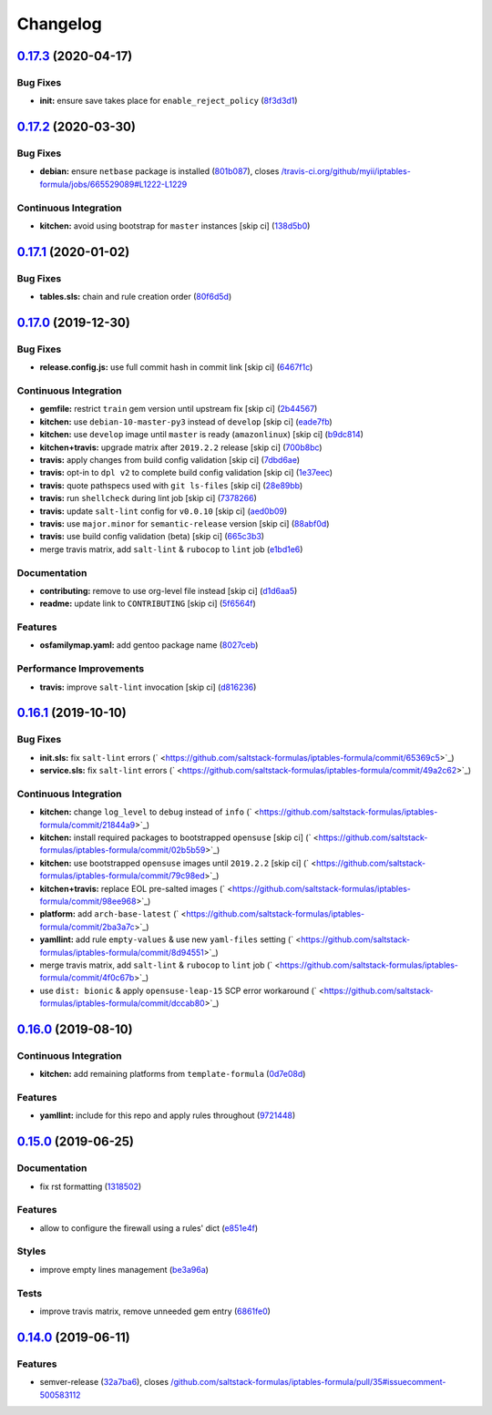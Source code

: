 
Changelog
=========

`0.17.3 <https://github.com/saltstack-formulas/iptables-formula/compare/v0.17.2...v0.17.3>`_ (2020-04-17)
-------------------------------------------------------------------------------------------------------------

Bug Fixes
^^^^^^^^^


* **init:** ensure save takes place for ``enable_reject_policy`` (\ `8f3d3d1 <https://github.com/saltstack-formulas/iptables-formula/commit/8f3d3d19068d0c124efdc1c9b88412cec51ff339>`_\ )

`0.17.2 <https://github.com/saltstack-formulas/iptables-formula/compare/v0.17.1...v0.17.2>`_ (2020-03-30)
-------------------------------------------------------------------------------------------------------------

Bug Fixes
^^^^^^^^^


* **debian:** ensure ``netbase`` package is installed (\ `801b087 <https://github.com/saltstack-formulas/iptables-formula/commit/801b0879da2771cd60e0842b611572eceb1b5f95>`_\ ), closes `/travis-ci.org/github/myii/iptables-formula/jobs/665529089#L1222-L1229 <https://github.com//travis-ci.org/github/myii/iptables-formula/jobs/665529089/issues/L1222-L1229>`_

Continuous Integration
^^^^^^^^^^^^^^^^^^^^^^


* **kitchen:** avoid using bootstrap for ``master`` instances [skip ci] (\ `138d5b0 <https://github.com/saltstack-formulas/iptables-formula/commit/138d5b05c4fb77820515c3a6dd51dd2f79f8b68c>`_\ )

`0.17.1 <https://github.com/saltstack-formulas/iptables-formula/compare/v0.17.0...v0.17.1>`_ (2020-01-02)
-------------------------------------------------------------------------------------------------------------

Bug Fixes
^^^^^^^^^


* **tables.sls:** chain and rule creation order (\ `80f6d5d <https://github.com/saltstack-formulas/iptables-formula/commit/80f6d5dfb2cd46b644dbdaab1f0cafd040f0ea13>`_\ )

`0.17.0 <https://github.com/saltstack-formulas/iptables-formula/compare/v0.16.1...v0.17.0>`_ (2019-12-30)
-------------------------------------------------------------------------------------------------------------

Bug Fixes
^^^^^^^^^


* **release.config.js:** use full commit hash in commit link [skip ci] (\ `6467f1c <https://github.com/saltstack-formulas/iptables-formula/commit/6467f1ce0b97ca59b1d3c818815d41cf571b16ae>`_\ )

Continuous Integration
^^^^^^^^^^^^^^^^^^^^^^


* **gemfile:** restrict ``train`` gem version until upstream fix [skip ci] (\ `2b44567 <https://github.com/saltstack-formulas/iptables-formula/commit/2b4456745121de4616d8196bd1572acb78f04ea5>`_\ )
* **kitchen:** use ``debian-10-master-py3`` instead of ``develop`` [skip ci] (\ `eade7fb <https://github.com/saltstack-formulas/iptables-formula/commit/eade7fbe10815ad4f9795b0dc262fb5c5e1a2b91>`_\ )
* **kitchen:** use ``develop`` image until ``master`` is ready (\ ``amazonlinux``\ ) [skip ci] (\ `b9dc814 <https://github.com/saltstack-formulas/iptables-formula/commit/b9dc8143688facbec3082ea379e22d87787e6bb4>`_\ )
* **kitchen+travis:** upgrade matrix after ``2019.2.2`` release [skip ci] (\ `700b8bc <https://github.com/saltstack-formulas/iptables-formula/commit/700b8bc85cfa4e44064900fc52d46a6713da9e86>`_\ )
* **travis:** apply changes from build config validation [skip ci] (\ `7dbd6ae <https://github.com/saltstack-formulas/iptables-formula/commit/7dbd6ae0383a4d8e53b0ed187387384eb88a1ed4>`_\ )
* **travis:** opt-in to ``dpl v2`` to complete build config validation [skip ci] (\ `1e37eec <https://github.com/saltstack-formulas/iptables-formula/commit/1e37eec9ebbbf9867fc5fd9c8d5d1ac336f0785f>`_\ )
* **travis:** quote pathspecs used with ``git ls-files`` [skip ci] (\ `28e89bb <https://github.com/saltstack-formulas/iptables-formula/commit/28e89bbe5653f81b07d2f2d72f93d4b667c95905>`_\ )
* **travis:** run ``shellcheck`` during lint job [skip ci] (\ `7378266 <https://github.com/saltstack-formulas/iptables-formula/commit/73782668b6379962cb7fd2e5145dc1ca91848adb>`_\ )
* **travis:** update ``salt-lint`` config for ``v0.0.10`` [skip ci] (\ `aed0b09 <https://github.com/saltstack-formulas/iptables-formula/commit/aed0b095b3b6054e9c157d6e9a3a6e324641904a>`_\ )
* **travis:** use ``major.minor`` for ``semantic-release`` version [skip ci] (\ `88abf0d <https://github.com/saltstack-formulas/iptables-formula/commit/88abf0d062e2fc2a99289a6837da3880660b3f46>`_\ )
* **travis:** use build config validation (beta) [skip ci] (\ `665c3b3 <https://github.com/saltstack-formulas/iptables-formula/commit/665c3b3d18e504f5731ee99ba1dea13e977e7aee>`_\ )
* merge travis matrix, add ``salt-lint`` & ``rubocop`` to ``lint`` job (\ `e1bd1e6 <https://github.com/saltstack-formulas/iptables-formula/commit/e1bd1e6b4f393ce91b903826fb96398877ff8ca4>`_\ )

Documentation
^^^^^^^^^^^^^


* **contributing:** remove to use org-level file instead [skip ci] (\ `d1d6aa5 <https://github.com/saltstack-formulas/iptables-formula/commit/d1d6aa55555c45f27f817ca9cc62470da98e2b27>`_\ )
* **readme:** update link to ``CONTRIBUTING`` [skip ci] (\ `5f6564f <https://github.com/saltstack-formulas/iptables-formula/commit/5f6564f0543181db56c6a3d119ad4a5c98a8a40f>`_\ )

Features
^^^^^^^^


* **osfamilymap.yaml:** add gentoo package name (\ `8027ceb <https://github.com/saltstack-formulas/iptables-formula/commit/8027ceb9715f02b12c8f328c8fefca09819522c2>`_\ )

Performance Improvements
^^^^^^^^^^^^^^^^^^^^^^^^


* **travis:** improve ``salt-lint`` invocation [skip ci] (\ `d816236 <https://github.com/saltstack-formulas/iptables-formula/commit/d816236d53ed3a09b53cd8af69cecdec4f8fe412>`_\ )

`0.16.1 <https://github.com/saltstack-formulas/iptables-formula/compare/v0.16.0...v0.16.1>`_ (2019-10-10)
-------------------------------------------------------------------------------------------------------------

Bug Fixes
^^^^^^^^^


* **init.sls:** fix ``salt-lint`` errors (\ ` <https://github.com/saltstack-formulas/iptables-formula/commit/65369c5>`_\ )
* **service.sls:** fix ``salt-lint`` errors (\ ` <https://github.com/saltstack-formulas/iptables-formula/commit/49a2c62>`_\ )

Continuous Integration
^^^^^^^^^^^^^^^^^^^^^^


* **kitchen:** change ``log_level`` to ``debug`` instead of ``info`` (\ ` <https://github.com/saltstack-formulas/iptables-formula/commit/21844a9>`_\ )
* **kitchen:** install required packages to bootstrapped ``opensuse`` [skip ci] (\ ` <https://github.com/saltstack-formulas/iptables-formula/commit/02b5b59>`_\ )
* **kitchen:** use bootstrapped ``opensuse`` images until ``2019.2.2`` [skip ci] (\ ` <https://github.com/saltstack-formulas/iptables-formula/commit/79c98ed>`_\ )
* **kitchen+travis:** replace EOL pre-salted images (\ ` <https://github.com/saltstack-formulas/iptables-formula/commit/98ee968>`_\ )
* **platform:** add ``arch-base-latest`` (\ ` <https://github.com/saltstack-formulas/iptables-formula/commit/2ba3a7c>`_\ )
* **yamllint:** add rule ``empty-values`` & use new ``yaml-files`` setting (\ ` <https://github.com/saltstack-formulas/iptables-formula/commit/8d94551>`_\ )
* merge travis matrix, add ``salt-lint`` & ``rubocop`` to ``lint`` job (\ ` <https://github.com/saltstack-formulas/iptables-formula/commit/4f0c67b>`_\ )
* use ``dist: bionic`` & apply ``opensuse-leap-15`` SCP error workaround (\ ` <https://github.com/saltstack-formulas/iptables-formula/commit/dccab80>`_\ )

`0.16.0 <https://github.com/saltstack-formulas/iptables-formula/compare/v0.15.0...v0.16.0>`_ (2019-08-10)
-------------------------------------------------------------------------------------------------------------

Continuous Integration
^^^^^^^^^^^^^^^^^^^^^^


* **kitchen:** add remaining platforms from ``template-formula`` (\ `0d7e08d <https://github.com/saltstack-formulas/iptables-formula/commit/0d7e08d>`_\ )

Features
^^^^^^^^


* **yamllint:** include for this repo and apply rules throughout (\ `9721448 <https://github.com/saltstack-formulas/iptables-formula/commit/9721448>`_\ )

`0.15.0 <https://github.com/saltstack-formulas/iptables-formula/compare/v0.14.0...v0.15.0>`_ (2019-06-25)
-------------------------------------------------------------------------------------------------------------

Documentation
^^^^^^^^^^^^^


* fix rst formatting (\ `1318502 <https://github.com/saltstack-formulas/iptables-formula/commit/1318502>`_\ )

Features
^^^^^^^^


* allow to configure the firewall using a rules' dict (\ `e851e4f <https://github.com/saltstack-formulas/iptables-formula/commit/e851e4f>`_\ )

Styles
^^^^^^


* improve empty lines management (\ `be3a96a <https://github.com/saltstack-formulas/iptables-formula/commit/be3a96a>`_\ )

Tests
^^^^^


* improve travis matrix, remove unneeded gem entry (\ `6861fe0 <https://github.com/saltstack-formulas/iptables-formula/commit/6861fe0>`_\ )

`0.14.0 <https://github.com/saltstack-formulas/iptables-formula/compare/v0.13.0...v0.14.0>`_ (2019-06-11)
-------------------------------------------------------------------------------------------------------------

Features
^^^^^^^^


* semver-release (\ `32a7ba6 <https://github.com/saltstack-formulas/iptables-formula/commit/32a7ba6>`_\ ), closes `/github.com/saltstack-formulas/iptables-formula/pull/35#issuecomment-500583112 <https://github.com//github.com/saltstack-formulas/iptables-formula/pull/35/issues/issuecomment-500583112>`_
